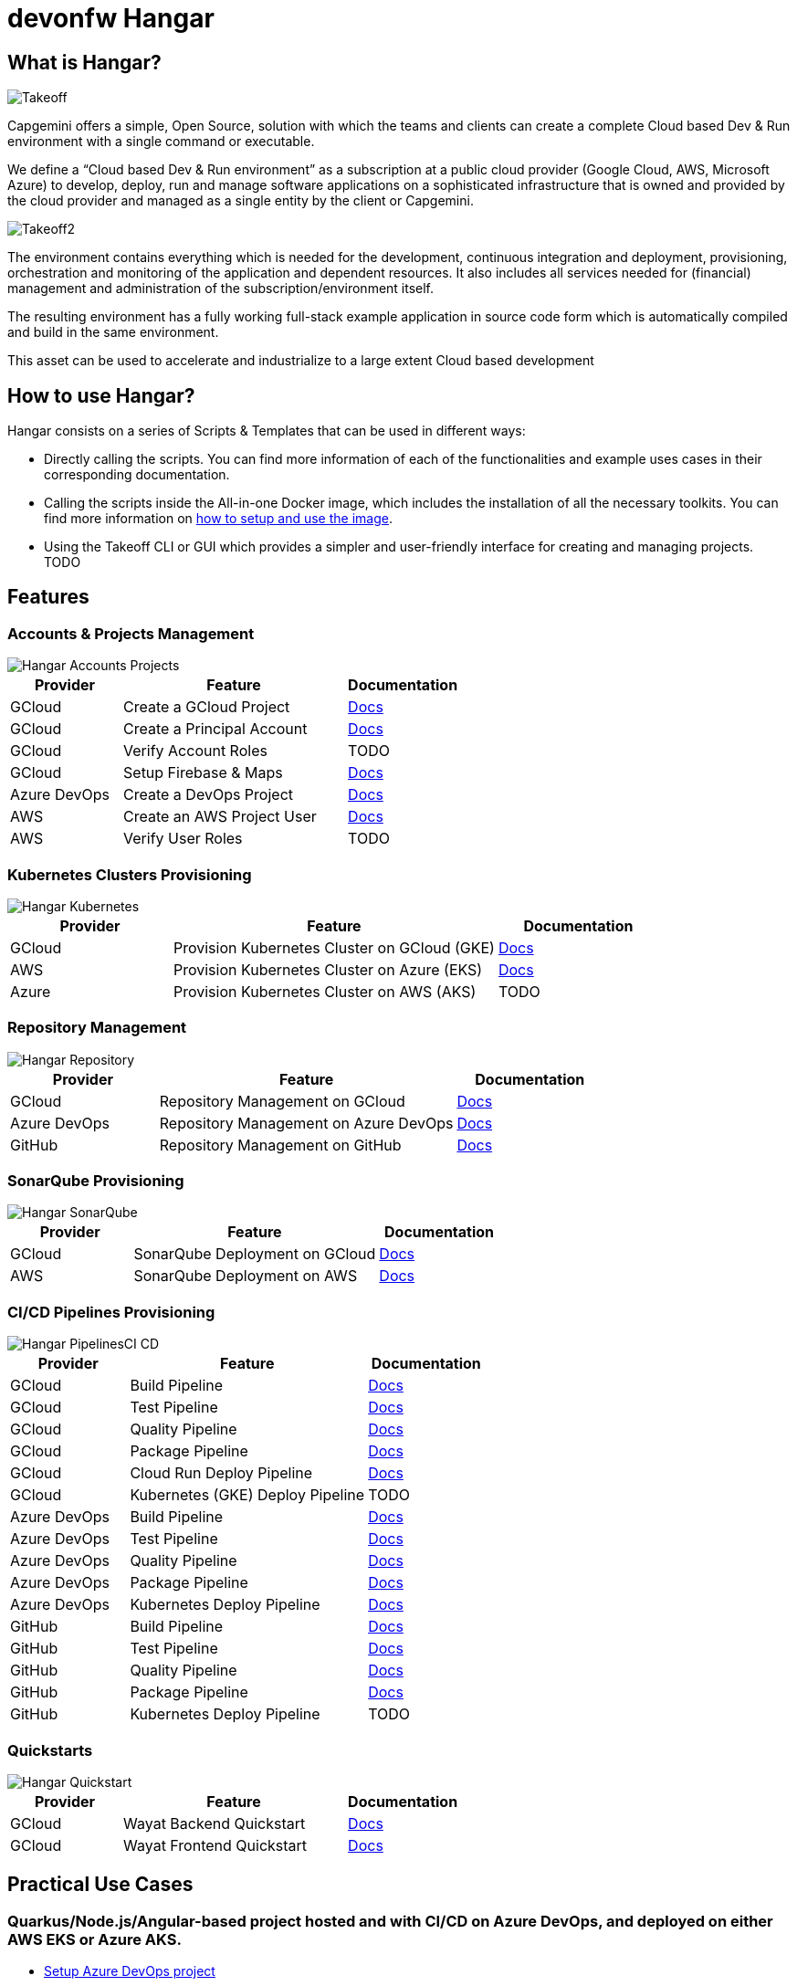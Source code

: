 # devonfw Hangar

## What is Hangar?

image::documentation/assets/Takeoff.png[]

Capgemini offers a simple, Open Source, solution with which the teams and clients can create a complete Cloud based Dev & Run environment with a single command or executable.

We define a “Cloud based Dev & Run environment” as a subscription at a public cloud provider (Google Cloud, AWS, Microsoft Azure) to develop, deploy, run and manage software applications on a sophisticated infrastructure that is owned and provided by the cloud provider and managed as a single entity by the client or Capgemini. 

image::documentation/assets/Takeoff2.png[]

The environment contains everything which is needed for the development, continuous integration and deployment, provisioning, orchestration and monitoring of the application and dependent resources. It also includes all services needed for (financial) management and administration of the subscription/environment itself. 

The resulting environment has a fully working full-stack example application in source code form which is automatically compiled and build in the same environment. 

This asset can be used to accelerate and industrialize to a large extent Cloud based development

## How to use Hangar?

Hangar consists on a series of Scripts & Templates that can be used in different ways:

- Directly calling the scripts. You can find more information of each of the functionalities and example uses cases in their corresponding documentation.

- Calling the scripts inside the All-in-one Docker image, which includes the installation of all the necessary toolkits. You can find more information on https://github.com/devonfw/hangar/blob/master/setup/README.asciidoc[how to setup and use the image].

- Using the Takeoff CLI or GUI which provides a simpler and user-friendly interface for creating and managing projects. TODO

## Features

### Accounts & Projects Management

image::documentation/diagrams/Hangar-Accounts-Projects.png[]

[cols="1,2,1"]
|===
|Provider|Feature|Documentation

|GCloud
|Create a GCloud Project
|https://github.com/devonfw/hangar/blob/master/documentation/gcloud/setup-project.asciidoc[Docs]

|GCloud
|Create a Principal Account
|https://github.com/devonfw/hangar/blob/master/documentation/gcloud/setup-account-iam.asciidoc[Docs]

|GCloud
|Verify Account Roles
|TODO

|GCloud
|Setup Firebase & Maps
|https://github.com/devonfw/hangar/blob/master/documentation/firebase/setup-firebase.asciidoc[Docs]

|Azure DevOps
|Create a DevOps Project
|https://github.com/devonfw/hangar/blob/feature/improve-main-documentation/documentation/azure-devops/setup-project.asciidoc[Docs]

|AWS
|Create an AWS Project User
|https://github.com/devonfw/hangar/blob/feature/improve-main-documentation/documentation/aws/setup-aws-account-iam-for-eks.asciidoc[Docs]

|AWS
|Verify User Roles
|TODO

|===

### Kubernetes Clusters Provisioning

image::documentation/diagrams/Hangar-Kubernetes.png[]

[cols="1,2,1"]
|===
|Provider|Feature|Documentation

|GCloud
|Provision Kubernetes Cluster on GCloud (GKE)
|https://github.com/devonfw/hangar/blob/master/documentation/gcloud/setup-gke-provisioning-pipeline.asciidoc[Docs]

|AWS
|Provision Kubernetes Cluster on Azure (EKS)
|https://github.com/devonfw/hangar/blob/master/documentation/azure-devops/setup-aks-provisioning-pipeline.asciidoc[Docs]

|Azure
|Provision Kubernetes Cluster on AWS (AKS)
|TODO

|===

### Repository Management

image::documentation/diagrams/Hangar-Repository.png[]

[cols="1,2,1"]
|===
|Provider|Feature|Documentation

|GCloud
|Repository Management on GCloud
|https://github.com/devonfw/hangar/blob/master/documentation/gcloud/setup-repository-script.asciidoc[Docs]

|Azure DevOps
|Repository Management on Azure DevOps
|https://github.com/devonfw/hangar/blob/master/documentation/azure-devops/setup-repository-script.asciidoc[Docs]

|GitHub
|Repository Management on GitHub
|https://github.com/devonfw/hangar/blob/master/documentation/github/setup-repository-script.asciidoc[Docs]

|===


### SonarQube Provisioning

image::documentation/diagrams/Hangar-SonarQube.png[]

[cols="1,2,1"]
|===
|Provider|Feature|Documentation

|GCloud
|SonarQube Deployment on GCloud
|https://github.com/devonfw/hangar/blob/master/documentation/gcloud/setup-sonarqube-instance.asciidoc[Docs]

|AWS
|SonarQube Deployment on AWS
|https://github.com/devonfw/hangar/blob/master/documentation/aws/setup-sonarqube-instance.asciidoc[Docs]

|===


### CI/CD Pipelines Provisioning

image::documentation/diagrams/Hangar-PipelinesCI_CD.png[]

[cols="1,2,1"]
|===
|Provider|Feature|Documentation

|GCloud
|Build Pipeline
|https://github.com/devonfw/hangar/blob/master/documentation/gcloud/setup-build-pipeline.asciidoc[Docs]

|GCloud
|Test Pipeline
|https://github.com/devonfw/hangar/blob/master/documentation/gcloud/setup-test-pipeline.asciidoc[Docs]

|GCloud
|Quality Pipeline
|https://github.com/devonfw/hangar/blob/master/documentation/gcloud/setup-quality-pipeline.asciidoc[Docs]

|GCloud
|Package Pipeline
|https://github.com/devonfw/hangar/blob/master/documentation/gcloud/setup-package-pipeline.asciidoc[Docs]

|GCloud
|Cloud Run Deploy Pipeline
|https://github.com/devonfw/hangar/blob/master/documentation/gcloud/setup-deploy-cloud-run-pipeline.asciidoc[Docs]

|GCloud
|Kubernetes (GKE) Deploy Pipeline
|TODO

|Azure DevOps
|Build Pipeline
|https://github.com/devonfw/hangar/blob/master/documentation/azure-devops/setup-build-pipeline.asciidoc[Docs]

|Azure DevOps
|Test Pipeline
|https://github.com/devonfw/hangar/blob/master/documentation/azure-devops/setup-test-pipeline.asciidoc[Docs]

|Azure DevOps
|Quality Pipeline
|https://github.com/devonfw/hangar/blob/master/documentation/azure-devops/setup-quality-pipeline.asciidoc[Docs]

|Azure DevOps
|Package Pipeline
|https://github.com/devonfw/hangar/blob/master/documentation/azure-devops/setup-package-pipeline.asciidoc[Docs]

|Azure DevOps
|Kubernetes Deploy Pipeline
|https://github.com/devonfw/hangar/blob/master/documentation/azure-devops/setup-deploy-pipeline.asciidoc[Docs]

|GitHub
|Build Pipeline
|https://github.com/devonfw/hangar/blob/master/documentation/github/setup-build-pipeline.asciidoc[Docs]

|GitHub
|Test Pipeline
|https://github.com/devonfw/hangar/blob/master/documentation/github/setup-test-pipeline.asciidoc[Docs]

|GitHub
|Quality Pipeline
|https://github.com/devonfw/hangar/blob/master/documentation/github/setup-quality-pipeline.asciidoc[Docs]

|GitHub
|Package Pipeline
|https://github.com/devonfw/hangar/blob/master/documentation/github/setup-package-pipeline.asciidoc[Docs]

|GitHub
|Kubernetes Deploy Pipeline
|TODO

|===

### Quickstarts

image::documentation/diagrams/Hangar-Quickstart.png[]


[cols="1,2,1"]
|===
|Provider|Feature|Documentation

|GCloud
|Wayat Backend Quickstart
|https://github.com/devonfw/hangar/blob/master/documentation/gcloud/quickstart-wayat-backend.asciidoc[Docs]

|GCloud
|Wayat Frontend Quickstart
|https://github.com/devonfw/hangar/blob/master/documentation/gcloud/quickstart-wayat-frontend.asciidoc[Docs]

|===

## Practical Use Cases

### Quarkus/Node.js/Angular-based project hosted and with CI/CD on Azure DevOps, and deployed on either AWS EKS or Azure AKS.

* https://github.com/devonfw/hangar/blob/master/documentation/azure-devops/setup-project.asciidoc[Setup Azure DevOps project]
* https://github.com/devonfw/hangar/blob/master/documentation/aws/setup-aws-account-iam-for-eks.asciidoc[Setup AWS account IAM for deployment in EKS]
* https://github.com/devonfw/hangar/blob/master/documentation/azure-devops/setup-repository-script.asciidoc[Setting up a repository on Azure DevOps]
* Setup Azure DevOps Pipelines:
** https://github.com/devonfw/hangar/blob/master/documentation/azure-devops/setup-build-pipeline.asciidoc[Setting up a Build Pipeline]
** https://github.com/devonfw/hangar/blob/master/documentation/azure-devops/setup-test-pipeline.asciidoc[Setting up a Test Pipeline]
** Quality
*** Prerequisite: https://github.com/devonfw/hangar/blob/master/documentation/aws/setup-sonarqube-instance.asciidoc[Setting up a SonarQube instance in AWS]
*** https://github.com/devonfw/hangar/blob/master/documentation/azure-devops/setup-quality-pipeline.asciidoc[Setting up a Quality Pipeline]
** Package
*** App
**** Prerequisite: https://github.com/devonfw/hangar/blob/master/documentation/setup-container-image-registry.asciidoc[Setup Container Image Registry]
**** https://github.com/devonfw/hangar/blob/master/documentation/azure-devops/setup-package-pipeline.asciidoc[Setting up a Package Pipeline]
*** https://github.com/devonfw/hangar/blob/master/documentation/azure-devops/setup-library-package-pipeline.asciidoc[Setting up a library Package Pipeline]
** Setup Kubernetes deploying environment pipeline
*** https://github.com/devonfw/hangar/blob/master/documentation/azure-devops/setup-eks-provisioning-pipeline.asciidoc[Setting up a EKS provisioning pipeline]
*** https://github.com/devonfw/hangar/blob/master/documentation/azure-devops/setup-aks-provisioning-pipeline.asciidoc[Setting up a AKS provisioning pipeline]
** https://github.com/devonfw/hangar/blob/master/documentation/azure-devops/setup-deploy-pipeline.asciidoc[Setting up a Deploy Pipeline]
** Setup Basic Monitoring and Logging [TBD, https://github.com/devonfw/hangar/issues/14[#14]]

### Quarkus/Node.js/Angular-based project hosted and with CI/CD on GitHub, and deployed on either AWS EKS or Azure AKS.

* https://github.com/devonfw/hangar/blob/master/documentation/aws/setup-aws-account-iam-for-eks.asciidoc[Setup AWS account IAM for deployment in EKS]
* https://github.com/devonfw/hangar/blob/master/documentation/github/setup-repository-script.asciidoc[Setting up a repository on GitHub]
* Setup GitHub workflows:
** https://github.com/devonfw/hangar/blob/master/documentation/github/setup-build-pipeline.asciidoc[Setting up a Build workflow]
** https://github.com/devonfw/hangar/blob/master/documentation/github/setup-test-pipeline.asciidoc[Setting up a Test workflow]
** Quality
*** Prerequisite: https://github.com/devonfw/hangar/blob/master/documentation/aws/setup-sonarqube-instance.asciidoc[Setting up a SonarQube instance in AWS]
*** https://github.com/devonfw/hangar/blob/master/documentation/github/setup-quality-pipeline.asciidoc[Setting up a Quality workflow]
** https://github.com/devonfw/hangar/blob/master/documentation/github/setup-ci-pipeline.asciidoc[Setting up a CI workflow]
** Package
*** App
**** Prerequisite: https://github.com/devonfw/hangar/blob/master/documentation/setup-container-image-registry.asciidoc[Setup Container Image Registry]
**** https://github.com/devonfw/hangar/blob/master/documentation/github/setup-package-pipeline.asciidoc[Setting up a Package workflow]
*** https://github.com/devonfw/hangar/blob/master/documentation/azure-devops/setup-library-package-pipeline.asciidoc[Setting up a library Package workflow]
** Setup Kubernetes deploying environment workflow
*** https://github.com/devonfw/hangar/blob/master/documentation/azure-devops/setup-eks-provisioning-pipeline.asciidoc[Setting up a EKS provisioning workflow]
*** https://github.com/devonfw/hangar/blob/master/documentation/azure-devops/setup-aks-provisioning-pipeline.asciidoc[Setting up a AKS provisioning workflow]
** https://github.com/devonfw/hangar/blob/master/documentation/azure-devops/setup-deploy-pipeline.asciidoc[Setting up a Deploy workflow]

### QuickStart Wayat with Firebase on GCloud

CAUTION: If this is your first time using Firebase you need to MANUALLY accept the terms and conditions of usage.

image::documentation/assets/Firebase1.png[]

In order to do so, you need to visit https://console.firebase.google.com[this page] and create your first project.

image::documentation/assets/Firebase2.png[]

Please make sure that you mark both checkboxes accepting Firebase Conditions.

image::documentation/assets/Firebase3.png[]

It is not necessary to use Google Analytics on this project, as you will be able to delete it later. 

The important thing here is that once you accept the terms and conditions for the first time you will be able to create new Firebase Projects using Hangar scripts without issues.

## License(s)

Copyright 2022 Capgemini 

The source code on this site is licensed under the Apache Public License 2.0. See LICENSE for details.

++++
<a rel="license" href="http://creativecommons.org/licenses/by/4.0/"><img alt="Creative Commons License" style="border-width:0" src="https://i.creativecommons.org/l/by/4.0/80x15.png" /></a><br />The documentation (not the source code) available on this site is licensed under a <a rel="license" href="http://creativecommons.org/licenses/by/4.0/">Creative Commons Attribution 4.0 International License</a>.
++++
